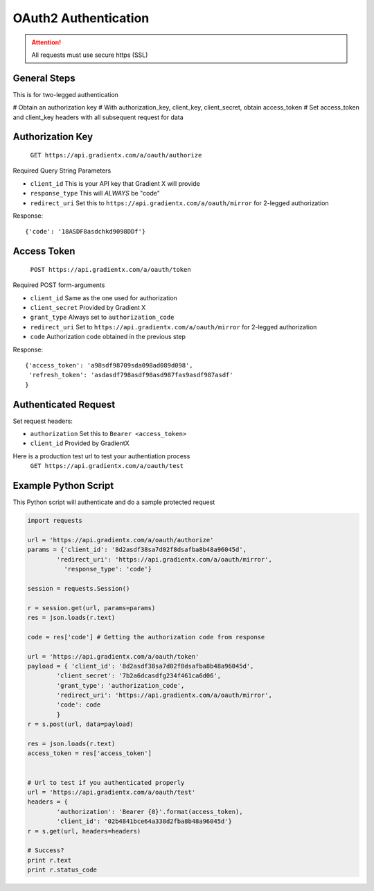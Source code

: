 .. How to authenticate

OAuth2 Authentication
=====================

.. attention:: All requests must use secure https (SSL)

General Steps
-------------

This is for two-legged authentication

# Obtain an authorization key
# With authorization_key, client_key, client_secret, obtain access_token
# Set access_token and client_key headers with all subsequent request for data


Authorization Key
-----------------

    ``GET https://api.gradientx.com/a/oauth/authorize``

Required Query String Parameters

* ``client_id`` This is your API key that Gradient X will provide
* ``response_type`` This will *ALWAYS* be "code"
* ``redirect_uri`` Set this to ``https://api.gradientx.com/a/oauth/mirror`` for
  2-legged authorization

Response::

    {'code': '18ASDF8asdchkd9098DDf'}


Access Token
------------

    ``POST https://api.gradientx.com/a/oauth/token``

Required POST form-arguments

* ``client_id`` Same as the one used for authorization
* ``client_secret`` Provided by Gradient X
* ``grant_type`` Always set to ``authorization_code``
* ``redirect_uri`` Set to ``https://api.gradientx.com/a/oauth/mirror`` for
  2-legged authorization
* ``code`` Authorization code obtained in the previous step

Response::

    {'access_token': 'a98sdf98709sda098ad089d098',
     'refresh_token': 'asdasdf798asdf98asd987fas9asdf987asdf'
    }


Authenticated Request
---------------------

Set request headers:

* ``authorization`` Set this to ``Bearer <access_token>``
* ``client_id`` Provided by GradientX

Here is a production test url to test your authentiation process
    ``GET https://api.gradientx.com/a/oauth/test``


Example Python Script
---------------------

This Python script will authenticate and do a sample protected request

.. code-block:: python

    import requests

    url = 'https://api.gradientx.com/a/oauth/authorize'
    params = {'client_id': '8d2asdf38sa7d02f8dsafba8b48a96045d',
            'redirect_uri': 'https://api.gradientx.com/a/oauth/mirror',
              'response_type': 'code'}

    session = requests.Session()

    r = session.get(url, params=params)
    res = json.loads(r.text)

    code = res['code'] # Getting the authorization code from response

    url = 'https://api.gradientx.com/a/oauth/token'
    payload = { 'client_id': '8d2asdf38sa7d02f8dsafba8b48a96045d',
            'client_secret': '7b2a6dcasdfg234f461ca6d06',
            'grant_type': 'authorization_code',
            'redirect_uri': 'https://api.gradientx.com/a/oauth/mirror',
            'code': code
            }
    r = s.post(url, data=payload)

    res = json.loads(r.text)
    access_token = res['access_token']


    # Url to test if you authenticated properly
    url = 'https://api.gradientx.com/a/oauth/test'
    headers = {
            'authorization': 'Bearer {0}'.format(access_token), 
            'client_id': '02b4841bce64a338d2fba8b48a96045d'}
    r = s.get(url, headers=headers)

    # Success?
    print r.text
    print r.status_code



